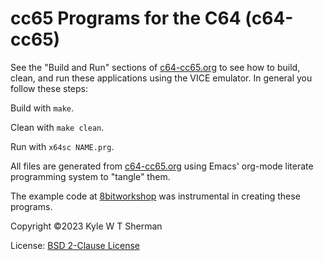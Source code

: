 * cc65 Programs for the C64 (c64-cc65)

  See the "Build and Run" sections of [[file:c64-cc65.org][c64-cc65.org]] to see how to
  build, clean, and run these applications using the VICE emulator. In general
  you follow these steps:

  Build with =make=.

  Clean with =make clean=.

  Run with =x64sc NAME.prg=.

  All files are generated from [[file:c64-cc65.org][c64-cc65.org]]
  using Emacs' org-mode literate programming system to "tangle" them.

  The example code at [[https://8bitworkshop.com/][8bitworkshop]] was
  instrumental in creating these programs.

  Copyright ©2023 Kyle W T Sherman

  License: [[file:LICENSE][BSD 2-Clause License]]
